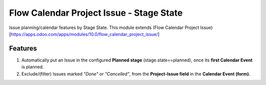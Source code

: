 =========================================
Flow Calendar Project Issue - Stage State
=========================================

Issue planning/calendar features by Stage State.
This module extends (Flow Calendar Project Issue)[https://apps.odoo.com/apps/modules/10.0/flow_calendar_project_issue/]

Features
========

#. Automatically put an Issue in the configured **Planned stage** (stage.state==planned), once its **first Calendar Event** is planned.
#. Exclude/(filter) Issues marked *"Done"* or *"Cancelled"*, from the **Project-Issue field** in the **Calendar Event (form).**
